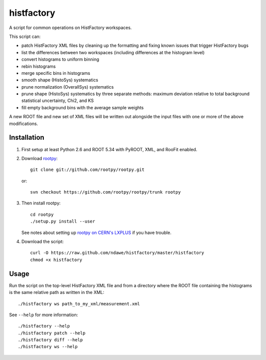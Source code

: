 
histfactory
===========

A script for common operations on HistFactory workspaces.

This script can:

* patch HistFactory XML files by cleaning up the formatting and fixing known
  issues that trigger HistFactory bugs
* list the differences between two workspaces (including differences at the
  histogram level)
* convert histograms to uniform binning
* rebin histograms
* merge specific bins in histograms
* smooth shape (HistoSys) systematics
* prune normalization (OverallSys) systematics
* prune shape (HistoSys) systematics by three separate methods: maximum
  deviation relative to total background statistical uncertainty, Chi2, and KS
* fill empty background bins with the average sample weights

A new ROOT file and new set of XML files will be written out alongside the
input files with one or more of the above modifications.

Installation
------------

1. First setup at least Python 2.6 and ROOT 5.34 with PyROOT, XML,
   and RooFit enabled.

2. Download `rootpy <https://github.com/rootpy/rootpy>`_::

      git clone git://github.com/rootpy/rootpy.git

   or::

      svn checkout https://github.com/rootpy/rootpy/trunk rootpy

3. Then install rootpy::

      cd rootpy
      ./setup.py install --user

   See notes about setting up `rootpy on CERN's LXPLUS
   <https://github.com/rootpy/rootpy#try-rootpy-on-cerns-lxplus>`_ if you have
   trouble.


4. Download the script::

    curl -O https://raw.github.com/ndawe/histfactory/master/histfactory
    chmod +x histfactory

Usage
-----

Run the script on the top-level HistFactory XML file and from a directory where
the ROOT file containing the histograms is the same relative path as written in
the XML::

    ./histfactory ws path_to_my_xml/measurement.xml

See ``--help`` for more information::

    ./histfactory --help
    ./histfactory patch --help
    ./histfactory diff --help
    ./histfactory ws --help
